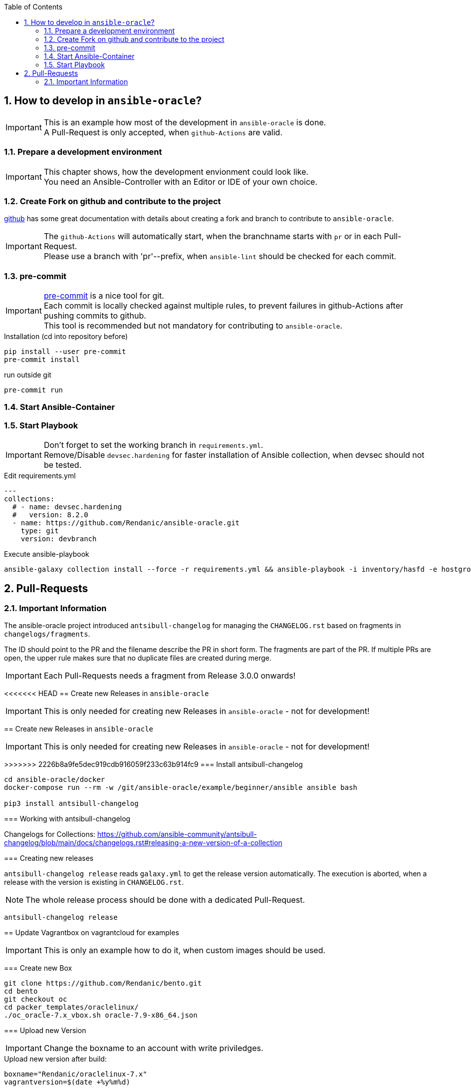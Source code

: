 :toc:
:toc-placement!:
toc::[]
:sectnums:
:sectnumlevels: 4

== How to develop in `ansible-oracle`?

IMPORTANT: This is an example how most of the development in `ansible-oracle` is done. +
A Pull-Request is only accepted, when `github-Actions` are valid.

=== Prepare a development environment

IMPORTANT: This chapter shows, how the development envionment could look like. +
You need an Ansible-Controller with an Editor or IDE of your own choice.



=== Create Fork on github and contribute to the project

link:https://docs.github.com/en/get-started/quickstart/contributing-to-projects[github] has some great documentation with details about creating a fork and branch to contribute to `ansible-oracle`.

IMPORTANT: The `github-Actions` will automatically start, when the branchname starts with `pr` or in each Pull-Request. +
Please use a branch with 'pr'--prefix, when `ansible-lint` should be checked for each commit.

=== pre-commit

IMPORTANT: link:https://pre-commit.com/[pre-commit] is a nice tool for git. +
Each commit is locally checked against multiple rules, to prevent failures in github-Actions after pushing commits to github. +
This tool is recommended but not mandatory for contributing to `ansible-oracle`.

.Installation (cd into repository before)
----
pip install --user pre-commit
pre-commit install
----

.run outside git
----
pre-commit run
----

=== Start Ansible-Container

=== Start Playbook

IMPORTANT: Don't forget to set the working branch in `requirements.yml`. +
Remove/Disable `devsec.hardening` for faster installation of Ansible collection, when devsec should not be tested.


.Edit requirements.yml
----
---
collections:
  # - name: devsec.hardening
  #   version: 8.2.0
  - name: https://github.com/Rendanic/ansible-oracle.git
    type: git
    version: devbranch
----

.Execute ansible-playbook
----
ansible-galaxy collection install --force -r requirements.yml && ansible-playbook -i inventory/hasfd -e hostgroup='all' playbooks/single-instance-asm.yml --limit '*19c*'
----

== Pull-Requests

=== Important Information

The ansible-oracle project introduced `antsibull-changelog` for managing the `CHANGELOG.rst` based on fragments in `changelogs/fragments`.

The ID should point to the PR and the filename describe the PR in short form.
The fragments are part of the PR.
If multiple PRs are open, the upper rule makes sure that no duplicate files are created during merge.

IMPORTANT: Each Pull-Requests needs a fragment from Release 3.0.0 onwards!

<<<<<<< HEAD
== Create new Releases in `ansible-oracle`

IMPORTANT: This is only needed for creating new Releases in `ansible-oracle` - not for development!


=======
== Create new Releases in `ansible-oracle`

IMPORTANT: This is only needed for creating new Releases in `ansible-oracle` - not for development!

>>>>>>> 2226b8a9fe5dec919cdb916059f233c63b914fc9
=== Install antsibull-changelog

----
cd ansible-oracle/docker
docker-compose run --rm -w /git/ansible-oracle/example/beginner/ansible ansible bash

pip3 install antsibull-changelog
----

=== Working with antsibull-changelog

Changelogs for Collections: https://github.com/ansible-community/antsibull-changelog/blob/main/docs/changelogs.rst#releasing-a-new-version-of-a-collection

=== Creating new releases

`antsibull-changelog release` reads `galaxy.yml` to get the release version automatically.
The execution is aborted, when a release with the version is existing in `CHANGELOG.rst`.

NOTE: The whole release process should be done with a dedicated Pull-Request.

----
antsibull-changelog release
----

== Update Vagrantbox on vagrantcloud for examples

IMPORTANT: This is only an example how to do it, when custom images should be used.

=== Create new Box

----
git clone https://github.com/Rendanic/bento.git
cd bento
git checkout oc
cd packer_templates/oraclelinux/
./oc_oracle-7.x_vbox.sh oracle-7.9-x86_64.json
----

=== Upload new Version

IMPORTANT: Change the boxname to an account with write priviledges.

.Upload new version after build:
----
boxname="Rendanic/oraclelinux-7.x"
vagrantversion=$(date +%y%m%d)

vagrant cloud version create ${boxname} "$vagrantversion"
vagrant cloud provider create ${boxname} virtualbox "$vagrantversion"
vagrant cloud provider upload ${boxname} virtualbox "$vagrantversion" ../../builds/oracle-7.9.virtualbox.box
vagrant cloud publish --release ${boxname} "$vagrantversion" virtualbox
----
